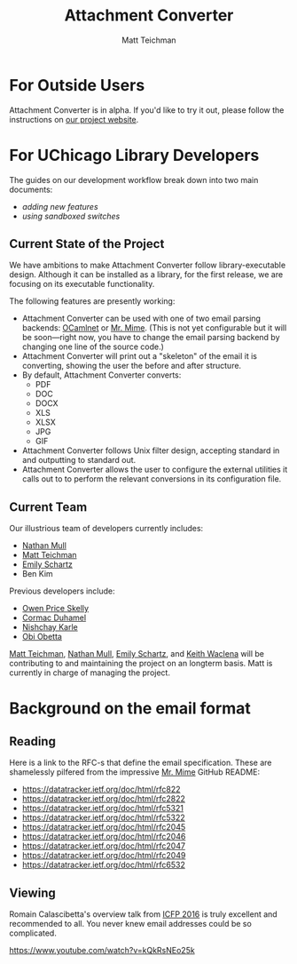 #+TITLE: Attachment Converter
#+AUTHOR: Matt Teichman
#+DESCRIPTION: Command-line utility for batch-converting attachments in an email mailbox
#+OPTIONS: toc:nil, num:nil

* For Outside Users

Attachment Converter is in alpha.  If you'd like to try it out, please
follow the instructions on [[https://dldc.lib.uchicago.edu/open/attachment-converter][our project website]].

* For UChicago Library Developers

The guides on our development workflow break down into two main
documents:

+ [[doc/new-features.md][adding new features]]
+ [[doc/sandboxing.md][using sandboxed switches]]

** Current State of the Project

We have ambitions to make Attachment Converter follow
library-executable design.  Although it can be installed as a library,
for the first release, we are focusing on its executable
functionality.

The following features are presently working:

+ Attachment Converter can be used with one of two email parsing
  backends: [[http://projects.camlcity.org/projects/ocamlnet.html][OCamlnet]] or [[https://github.com/mirage/mrmime][Mr. Mime]].  (This is not yet configurable but
  it will be soon---right now, you have to change the email parsing
  backend by changing one line of the source code.)
+ Attachment Converter will print out a "skeleton" of the email it is
  converting, showing the user the before and after structure.
+ By default, Attachment Converter converts:
  - PDF
  - DOC
  - DOCX
  - XLS
  - XLSX
  - JPG
  - GIF
+ Attachment Converter follows Unix filter design, accepting standard
  in and outputting to standard out.
+ Attachment Converter allows the user to configure the external
  utilities it calls out to to perform the relevant conversions in its
  configuration file.

** Current Team

Our illustrious team of developers currently includes:

+ [[https://github.com/nmmull][Nathan Mull]]
+ [[https://elucidations.vercel.app/][Matt Teichman]]
+ [[https://www.lib.uchicago.edu/about/directory/staff/emily-schartz/][Emily Schartz]]
+ Ben Kim

Previous developers include:

+ [[https://github.com/OwenPriceSkelly][Owen Price Skelly]]
+ [[https://github.com/cormacd9818][Cormac Duhamel]]
+ [[https://www.linkedin.com/in/nk45/][Nishchay Karle]]
+ [[https://theworldofobi.github.io/][Obi Obetta]]

[[https://elucidations.vercel.app/][Matt Teichman]], [[https://github.com/nmmull][Nathan Mull]], [[https://www.lib.uchicago.edu/about/directory/staff/emily-schartz/][Emily Schartz]], and [[https://www2.lib.uchicago.edu/keith/][Keith Waclena]] will be
contributing to and maintaining the project on an longterm basis.
Matt is currently in charge of managing the project.

* Background on the email format
    
** Reading

Here is a link to the RFC-s that define the email specification. These
are shamelessly pilfered from the impressive [[https://github.com/mirage/mrmime][Mr. Mime]] GitHub README:

+ https://datatracker.ietf.org/doc/html/rfc822
+ https://datatracker.ietf.org/doc/html/rfc2822
+ https://datatracker.ietf.org/doc/html/rfc5321
+ https://datatracker.ietf.org/doc/html/rfc5322
+ https://datatracker.ietf.org/doc/html/rfc2045
+ https://datatracker.ietf.org/doc/html/rfc2046
+ https://datatracker.ietf.org/doc/html/rfc2047
+ https://datatracker.ietf.org/doc/html/rfc2049
+ https://datatracker.ietf.org/doc/html/rfc6532

** Viewing

Romain Calascibetta's overview talk from [[https://icfp16.sigplan.org/program/program-icfp-2016/][ICFP 2016]] is truly excellent
and recommended to all.  You never knew email addresses could be so
complicated.

https://www.youtube.com/watch?v=kQkRsNEo25k
